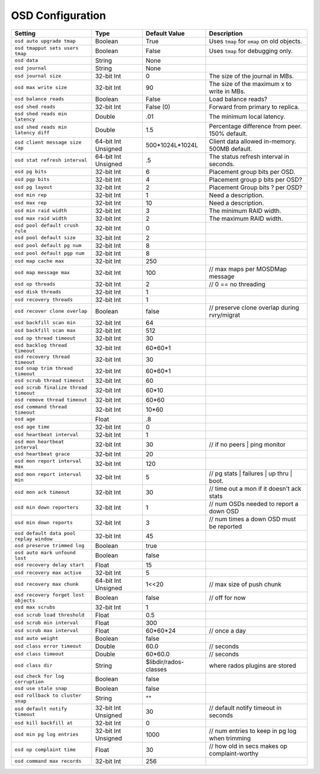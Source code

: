 ===================
 OSD Configuration
===================

+-----------------------------------------+---------------------+-----------------------+------------------------------------------------+
| Setting                                 | Type                | Default Value         | Description                                    |
+=========================================+=====================+=======================+================================================+
| ``osd auto upgrade tmap``               | Boolean             | True                  | Uses ``tmap`` for ``omap`` on old objects.     |
+-----------------------------------------+---------------------+-----------------------+------------------------------------------------+
| ``osd tmapput sets users tmap``         | Boolean             | False                 | Uses ``tmap`` for debugging only.              |
+-----------------------------------------+---------------------+-----------------------+------------------------------------------------+
| ``osd data``                            | String              | None                  |                                                |
+-----------------------------------------+---------------------+-----------------------+------------------------------------------------+
| ``osd journal``                         | String              | None                  |                                                |
+-----------------------------------------+---------------------+-----------------------+------------------------------------------------+
| ``osd journal size``                    | 32-bit Int          | 0                     | The size of the journal in MBs.                |
+-----------------------------------------+---------------------+-----------------------+------------------------------------------------+
| ``osd max write size``                  | 32-bit Int          | 90                    | The size of the maximum x to write in MBs.     |
+-----------------------------------------+---------------------+-----------------------+------------------------------------------------+
| ``osd balance reads``                   | Boolean             | False                 | Load balance reads?                            |
+-----------------------------------------+---------------------+-----------------------+------------------------------------------------+
| ``osd shed reads``                      | 32-bit Int          | False (0)             | Forward from primary to replica.               |
+-----------------------------------------+---------------------+-----------------------+------------------------------------------------+
| ``osd shed reads min latency``          | Double              | .01                   | The minimum local latency.                     |
+-----------------------------------------+---------------------+-----------------------+------------------------------------------------+
| ``osd shed reads min latency diff``     | Double              | 1.5                   | Percentage difference from peer. 150% default. |
+-----------------------------------------+---------------------+-----------------------+------------------------------------------------+
| ``osd client message size cap``         | 64-bit Int Unsigned | 500*1024L*1024L       | Client data allowed in-memory. 500MB default.  |
+-----------------------------------------+---------------------+-----------------------+------------------------------------------------+
| ``osd stat refresh interval``           | 64-bit Int Unsigned | .5                    | The status refresh interval in seconds.        |
+-----------------------------------------+---------------------+-----------------------+------------------------------------------------+
| ``osd pg bits``                         | 32-bit Int          | 6                     | Placement group bits per OSD.                  |
+-----------------------------------------+---------------------+-----------------------+------------------------------------------------+
| ``osd pgp bits``                        | 32-bit Int          | 4                     | Placement group p bits per OSD?                |
+-----------------------------------------+---------------------+-----------------------+------------------------------------------------+
| ``osd pg layout``                       | 32-bit Int          | 2                     | Placement Group bits ? per OSD?                |
+-----------------------------------------+---------------------+-----------------------+------------------------------------------------+
| ``osd min rep``                         | 32-bit Int          | 1                     | Need a description.                            |
+-----------------------------------------+---------------------+-----------------------+------------------------------------------------+
| ``osd max rep``                         | 32-bit Int          | 10                    | Need a description.                            |
+-----------------------------------------+---------------------+-----------------------+------------------------------------------------+
| ``osd min raid width``                  | 32-bit Int          | 3                     | The minimum RAID width.                        |
+-----------------------------------------+---------------------+-----------------------+------------------------------------------------+
| ``osd max raid width``                  | 32-bit Int          | 2                     | The maximum RAID width.                        |
+-----------------------------------------+---------------------+-----------------------+------------------------------------------------+
| ``osd pool default crush rule``         | 32-bit Int          | 0                     |                                                |
+-----------------------------------------+---------------------+-----------------------+------------------------------------------------+
| ``osd pool default size``               | 32-bit Int          | 2                     |                                                |
+-----------------------------------------+---------------------+-----------------------+------------------------------------------------+
| ``osd pool default pg num``             | 32-bit Int          | 8                     |                                                |
+-----------------------------------------+---------------------+-----------------------+------------------------------------------------+
| ``osd pool default pgp num``            | 32-bit Int          | 8                     |                                                |
+-----------------------------------------+---------------------+-----------------------+------------------------------------------------+
| ``osd map cache max``                   | 32-bit Int          | 250                   |                                                |
+-----------------------------------------+---------------------+-----------------------+------------------------------------------------+
| ``osd map message max``                 | 32-bit Int          | 100                   |  // max maps per MOSDMap message               |
+-----------------------------------------+---------------------+-----------------------+------------------------------------------------+
| ``osd op threads``                      | 32-bit Int          | 2                     |    // 0 == no threading                        |
+-----------------------------------------+---------------------+-----------------------+------------------------------------------------+
| ``osd disk threads``                    | 32-bit Int          | 1                     |                                                |
+-----------------------------------------+---------------------+-----------------------+------------------------------------------------+
| ``osd recovery threads``                | 32-bit Int          | 1                     |                                                |
+-----------------------------------------+---------------------+-----------------------+------------------------------------------------+
| ``osd recover clone overlap``           | Boolean             | false                 | // preserve clone overlap during rvry/migrat   |
+-----------------------------------------+---------------------+-----------------------+------------------------------------------------+
| ``osd backfill scan min``               | 32-bit Int          | 64                    |                                                |
+-----------------------------------------+---------------------+-----------------------+------------------------------------------------+
| ``osd backfill scan max``               | 32-bit Int          | 512                   |                                                |
+-----------------------------------------+---------------------+-----------------------+------------------------------------------------+
| ``osd op thread timeout``               | 32-bit Int          | 30                    |                                                |
+-----------------------------------------+---------------------+-----------------------+------------------------------------------------+
| ``osd backlog thread timeout``          | 32-bit Int          | 60*60*1               |                                                |
+-----------------------------------------+---------------------+-----------------------+------------------------------------------------+
| ``osd recovery thread timeout``         | 32-bit Int          | 30                    |                                                |
+-----------------------------------------+---------------------+-----------------------+------------------------------------------------+
| ``osd snap trim thread timeout``        | 32-bit Int          | 60*60*1               |                                                |
+-----------------------------------------+---------------------+-----------------------+------------------------------------------------+
| ``osd scrub thread timeout``            | 32-bit Int          | 60                    |                                                |
+-----------------------------------------+---------------------+-----------------------+------------------------------------------------+
| ``osd scrub finalize thread timeout``   | 32-bit Int          | 60*10                 |                                                |
+-----------------------------------------+---------------------+-----------------------+------------------------------------------------+
| ``osd remove thread timeout``           | 32-bit Int          | 60*60                 |                                                |
+-----------------------------------------+---------------------+-----------------------+------------------------------------------------+
| ``osd command thread timeout``          | 32-bit Int          | 10*60                 |                                                |
+-----------------------------------------+---------------------+-----------------------+------------------------------------------------+
| ``osd age``                             | Float               | .8                    |                                                |
+-----------------------------------------+---------------------+-----------------------+------------------------------------------------+
| ``osd age time``                        | 32-bit Int          | 0                     |                                                |
+-----------------------------------------+---------------------+-----------------------+------------------------------------------------+
| ``osd heartbeat interval``              | 32-bit Int          | 1                     |                                                |
+-----------------------------------------+---------------------+-----------------------+------------------------------------------------+
| ``osd mon heartbeat interval``          | 32-bit Int          | 30                    |  // if no peers | ping monitor                 |
+-----------------------------------------+---------------------+-----------------------+------------------------------------------------+
| ``osd heartbeat grace``                 | 32-bit Int          | 20                    |                                                |
+-----------------------------------------+---------------------+-----------------------+------------------------------------------------+
| ``osd mon report interval max``         | 32-bit Int          | 120                   |                                                |
+-----------------------------------------+---------------------+-----------------------+------------------------------------------------+
| ``osd mon report interval min``         | 32-bit Int          | 5                     |  // pg stats | failures | up thru | boot.      |
+-----------------------------------------+---------------------+-----------------------+------------------------------------------------+
| ``osd mon ack timeout``                 | 32-bit Int          | 30                    | // time out a mon if it doesn't ack stats      |
+-----------------------------------------+---------------------+-----------------------+------------------------------------------------+
| ``osd min down reporters``              | 32-bit Int          | 1                     | // num OSDs needed to report a down OSD        |
+-----------------------------------------+---------------------+-----------------------+------------------------------------------------+
| ``osd min down reports``                | 32-bit Int          | 3                     | // num times a down OSD must be reported       |
+-----------------------------------------+---------------------+-----------------------+------------------------------------------------+
| ``osd default data pool replay window`` | 32-bit Int          | 45                    |                                                |
+-----------------------------------------+---------------------+-----------------------+------------------------------------------------+
| ``osd preserve trimmed log``            | Boolean             | true                  |                                                |
+-----------------------------------------+---------------------+-----------------------+------------------------------------------------+
| ``osd auto mark unfound lost``          | Boolean             | false                 |                                                |
+-----------------------------------------+---------------------+-----------------------+------------------------------------------------+
| ``osd recovery delay start``            | Float               | 15                    |                                                |
+-----------------------------------------+---------------------+-----------------------+------------------------------------------------+
| ``osd recovery max active``             | 32-bit Int          | 5                     |                                                |
+-----------------------------------------+---------------------+-----------------------+------------------------------------------------+
| ``osd recovery max chunk``              | 64-bit Int Unsigned | 1<<20                 |  // max size of push chunk                     |
+-----------------------------------------+---------------------+-----------------------+------------------------------------------------+
| ``osd recovery forget lost objects``    | Boolean             | false                 |   // off for now                               |
+-----------------------------------------+---------------------+-----------------------+------------------------------------------------+
| ``osd max scrubs``                      | 32-bit Int          | 1                     |                                                |
+-----------------------------------------+---------------------+-----------------------+------------------------------------------------+
| ``osd scrub load threshold``            | Float               | 0.5                   |                                                |
+-----------------------------------------+---------------------+-----------------------+------------------------------------------------+
| ``osd scrub min interval``              | Float               | 300                   |                                                |
+-----------------------------------------+---------------------+-----------------------+------------------------------------------------+
| ``osd scrub max interval``              | Float               | 60*60*24              |   // once a day                                |
+-----------------------------------------+---------------------+-----------------------+------------------------------------------------+
| ``osd auto weight``                     | Boolean             | false                 |                                                |
+-----------------------------------------+---------------------+-----------------------+------------------------------------------------+
| ``osd class error timeout``             | Double              | 60.0                  |  // seconds                                    |
+-----------------------------------------+---------------------+-----------------------+------------------------------------------------+
| ``osd class timeout``                   | Double              | 60*60.0               | // seconds                                     |
+-----------------------------------------+---------------------+-----------------------+------------------------------------------------+
| ``osd class dir``                       | String              | $libdir/rados-classes | where rados plugins are stored                 |
+-----------------------------------------+---------------------+-----------------------+------------------------------------------------+
| ``osd check for log corruption``        | Boolean             | false                 |                                                |
+-----------------------------------------+---------------------+-----------------------+------------------------------------------------+
| ``osd use stale snap``                  | Boolean             | false                 |                                                |
+-----------------------------------------+---------------------+-----------------------+------------------------------------------------+
| ``osd rollback to cluster snap``        | String              | ""                    |                                                |
+-----------------------------------------+---------------------+-----------------------+------------------------------------------------+
| ``osd default notify timeout``          | 32-bit Int Unsigned | 30                    | // default notify timeout in seconds           |
+-----------------------------------------+---------------------+-----------------------+------------------------------------------------+
| ``osd kill backfill at``                | 32-bit Int          | 0                     |                                                |
+-----------------------------------------+---------------------+-----------------------+------------------------------------------------+
| ``osd min pg log entries``              | 32-bit Int Unsigned | 1000                  | // num entries to keep in pg log when trimming |
+-----------------------------------------+---------------------+-----------------------+------------------------------------------------+
| ``osd op complaint time``               | Float               | 30                    | // how old in secs makes op complaint-worthy   |
+-----------------------------------------+---------------------+-----------------------+------------------------------------------------+
| ``osd command max records``             | 32-bit Int          | 256                   |                                                |
+-----------------------------------------+---------------------+-----------------------+------------------------------------------------+
